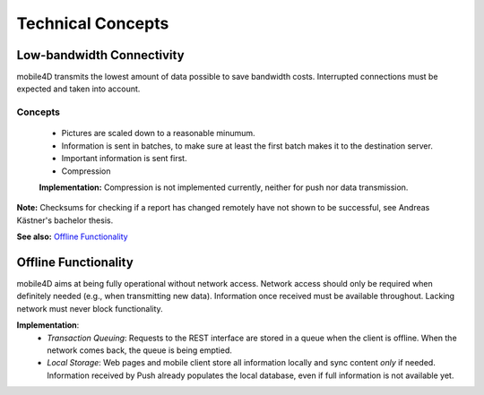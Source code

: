 Technical Concepts
==================

Low-bandwidth Connectivity
--------------------------

mobile4D transmits the lowest amount of data possible to save bandwidth costs. Interrupted connections must be expected and taken into account.

Concepts
^^^^^^^^
 * Pictures are scaled down to a reasonable minumum.
 * Information is sent in batches, to make sure at least the first batch makes it to the destination server.
 * Important information is sent first.
 * Compression

 **Implementation:** Compression is not implemented currently, neither for push nor data transmission.


**Note:** Checksums for checking if a report has changed remotely have not shown to be successful, see Andreas Kästner's bachelor thesis.

**See also:** `Offline Functionality`_

Offline Functionality
---------------------

mobile4D aims at being fully operational without network access. Network access should only be required when definitely needed (e.g., when transmitting new data). Information once received must be available throughout. Lacking network must never block functionality.

**Implementation**:
 * *Transaction Queuing*: Requests to the REST interface are stored in a queue when the client is offline. When the network comes back, the queue is being emptied.

 * *Local Storage*: Web pages and mobile client store all information locally and sync content *only* if needed. Information received by Push already populates the local database, even if full information is not available yet.

